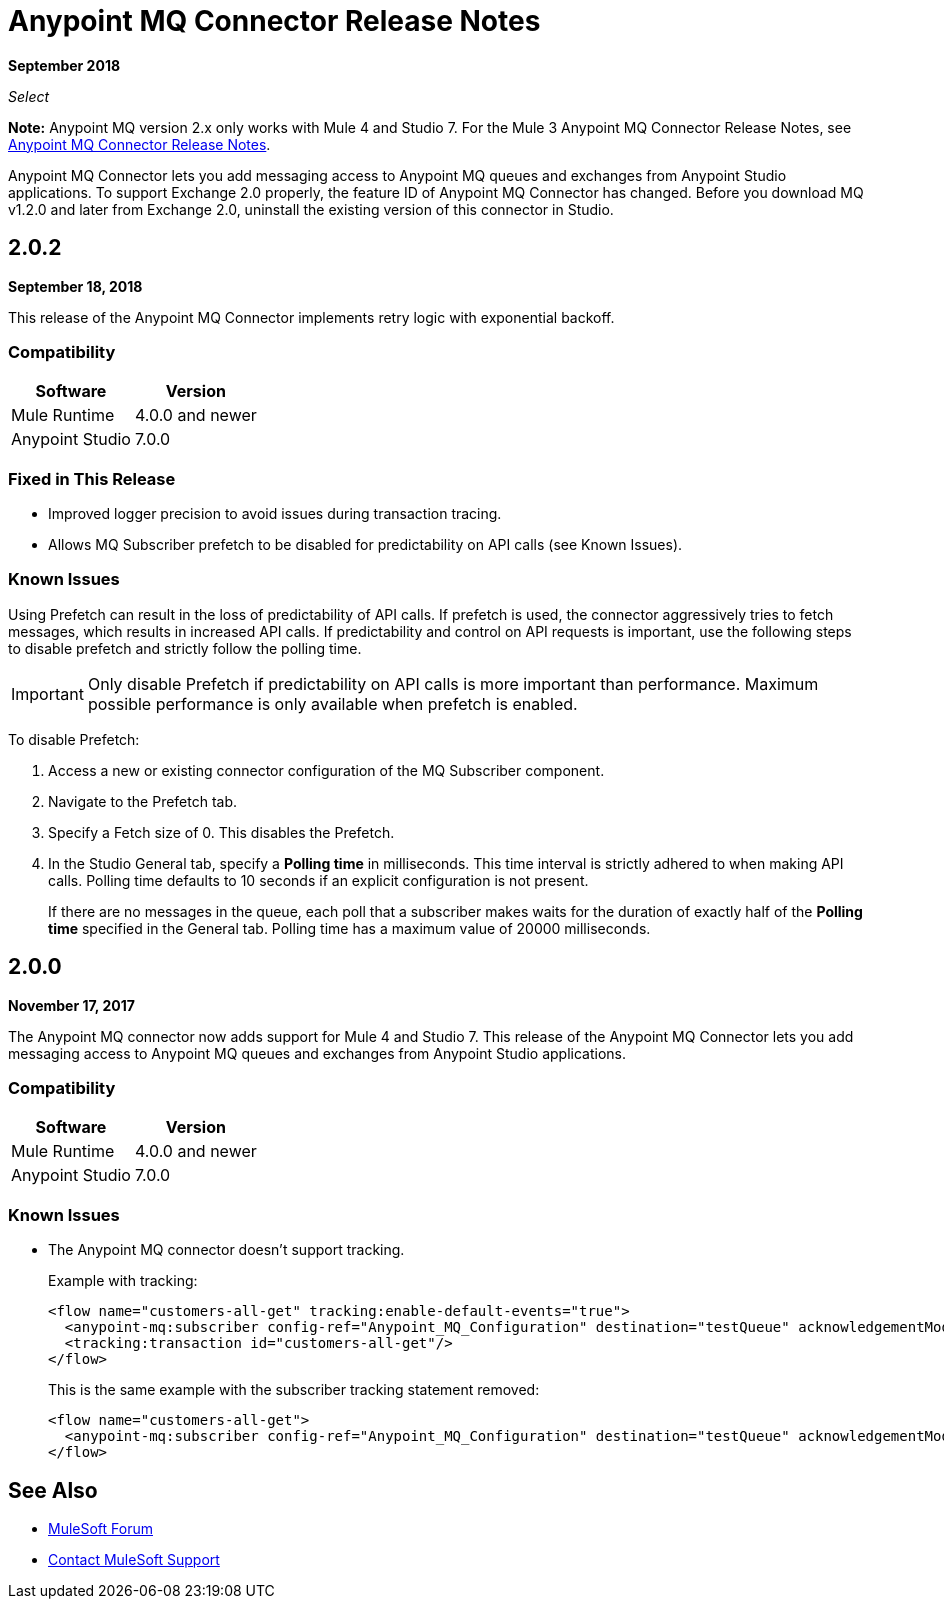 = Anypoint MQ Connector Release Notes
:keywords: mq, connector, release, notes

*September 2018*

_Select_

*Note:* Anypoint MQ version 2.x only works with Mule 4 and Studio 7. For the Mule 3 Anypoint MQ Connector Release Notes, see link:/release-notes/mq-connector-release-notes[Anypoint MQ Connector Release Notes].

Anypoint MQ Connector lets you add messaging access to Anypoint MQ queues and exchanges from Anypoint Studio applications.
To support Exchange 2.0 properly, the feature ID of Anypoint MQ Connector has changed. Before you download MQ v1.2.0 and later from Exchange 2.0, uninstall the existing version of this connector in Studio.

== 2.0.2

*September 18, 2018*

This release of the Anypoint MQ Connector implements retry logic with exponential backoff.

=== Compatibility

[%header%autowidth.spread]
|===
|Software|Version
|Mule Runtime |4.0.0 and newer
|Anypoint Studio |7.0.0
|===

=== Fixed in This Release

* Improved logger precision to avoid issues during transaction tracing.
* Allows MQ Subscriber prefetch to be disabled for predictability on API calls (see Known Issues).

=== Known Issues

Using Prefetch can result in the loss of predictability of API calls. If prefetch is used, the connector aggressively tries to fetch messages, which results in increased API calls. If predictability and control on API requests is important, use the following steps to disable prefetch and strictly follow the polling time.

IMPORTANT: Only disable Prefetch if predictability on API calls is more important than performance. Maximum possible performance is only available when prefetch is enabled.

To disable Prefetch:

. Access a new or existing connector configuration of the MQ Subscriber component.
. Navigate to the Prefetch tab.
. Specify a Fetch size of 0. This disables the Prefetch.
. In the Studio General tab, specify a *Polling time* in milliseconds. This time interval is strictly adhered to when making API calls. Polling time defaults to 10 seconds if an explicit configuration is not present.
+
If there are no messages in the queue, each poll that a subscriber makes waits for the duration of exactly half of the *Polling time* specified in the General tab. Polling time has a maximum value of 20000 milliseconds.


== 2.0.0

*November 17, 2017*

The Anypoint MQ connector now adds support for Mule 4 and Studio 7. This release of the Anypoint MQ Connector lets you add messaging access to Anypoint MQ queues and exchanges from Anypoint Studio applications.

=== Compatibility

[%header%autowidth.spread]
|===
|Software|Version
|Mule Runtime |4.0.0 and newer
|Anypoint Studio |7.0.0
|===

=== Known Issues

* The Anypoint MQ connector doesn't support tracking.
+
Example with tracking:
+
[source,xml,linenums]
----
<flow name="customers-all-get" tracking:enable-default-events="true">
  <anypoint-mq:subscriber config-ref="Anypoint_MQ_Configuration" destination="testQueue" acknowledgementMode="AUTO"/>
  <tracking:transaction id="customers-all-get"/>
</flow>
----
+
This is the same example with the subscriber tracking statement removed:
+
[source,xml,linenums]
----
<flow name="customers-all-get">
  <anypoint-mq:subscriber config-ref="Anypoint_MQ_Configuration" destination="testQueue" acknowledgementMode="AUTO"/>
</flow>
----

== See Also

* https://forums.mulesoft.com[MuleSoft Forum]
* https://support.mulesoft.com[Contact MuleSoft Support]
